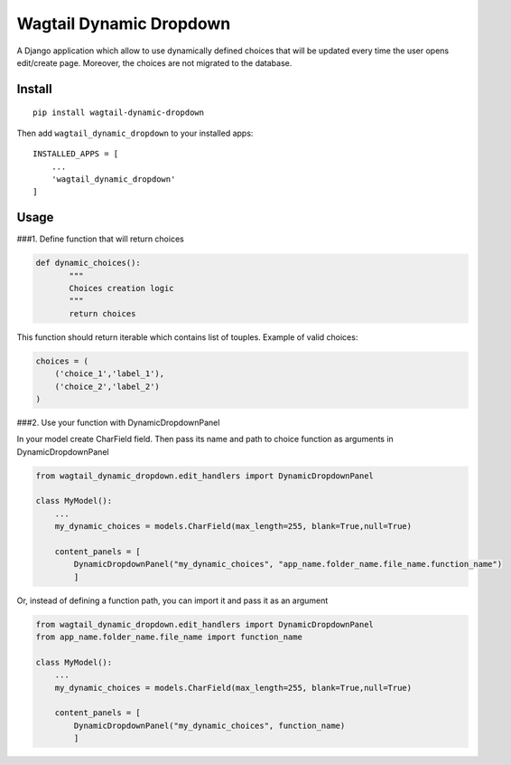 Wagtail Dynamic Dropdown
========================

A Django application which allow to use dynamically defined choices that
will be updated every time the user opens edit/create page. Moreover,
the choices are not migrated to the database.

Install
-------

::

   pip install wagtail-dynamic-dropdown

Then add ``wagtail_dynamic_dropdown`` to your installed apps:

::

   INSTALLED_APPS = [
       ...
       'wagtail_dynamic_dropdown'
   ]

Usage
-----

###1. Define function that will return choices

.. code:: python

   def dynamic_choices():
          """
          Choices creation logic
          """
          return choices

This function should return iterable which contains list of touples.
Example of valid choices:

.. code:: python

   choices = (
       ('choice_1','label_1'),
       ('choice_2','label_2')
   )

###2. Use your function with DynamicDropdownPanel

In your model create CharField field. Then pass its name and path to
choice function as arguments in DynamicDropdownPanel

.. code:: python

   from wagtail_dynamic_dropdown.edit_handlers import DynamicDropdownPanel

   class MyModel():
       ...
       my_dynamic_choices = models.CharField(max_length=255, blank=True,null=True)

       content_panels = [
           DynamicDropdownPanel("my_dynamic_choices", "app_name.folder_name.file_name.function_name")
           ]

Or, instead of defining a function path, you can import it and pass it
as an argument

.. code:: python

   from wagtail_dynamic_dropdown.edit_handlers import DynamicDropdownPanel
   from app_name.folder_name.file_name import function_name

   class MyModel():
       ...
       my_dynamic_choices = models.CharField(max_length=255, blank=True,null=True)

       content_panels = [
           DynamicDropdownPanel("my_dynamic_choices", function_name)
           ]
